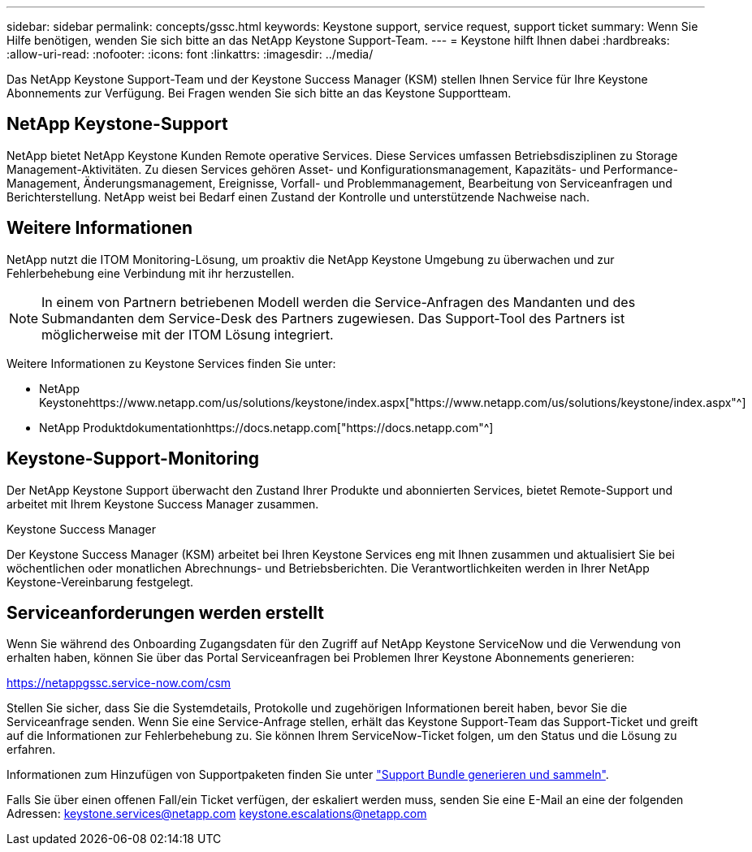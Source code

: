 ---
sidebar: sidebar 
permalink: concepts/gssc.html 
keywords: Keystone support, service request, support ticket 
summary: Wenn Sie Hilfe benötigen, wenden Sie sich bitte an das NetApp Keystone Support-Team. 
---
= Keystone hilft Ihnen dabei
:hardbreaks:
:allow-uri-read: 
:nofooter: 
:icons: font
:linkattrs: 
:imagesdir: ../media/


[role="lead"]
Das NetApp Keystone Support-Team und der Keystone Success Manager (KSM) stellen Ihnen Service für Ihre Keystone Abonnements zur Verfügung. Bei Fragen wenden Sie sich bitte an das Keystone Supportteam.



== NetApp Keystone-Support

NetApp bietet NetApp Keystone Kunden Remote operative Services. Diese Services umfassen Betriebsdisziplinen zu Storage Management-Aktivitäten. Zu diesen Services gehören Asset- und Konfigurationsmanagement, Kapazitäts- und Performance-Management, Änderungsmanagement, Ereignisse, Vorfall- und Problemmanagement, Bearbeitung von Serviceanfragen und Berichterstellung. NetApp weist bei Bedarf einen Zustand der Kontrolle und unterstützende Nachweise nach.



== Weitere Informationen

NetApp nutzt die ITOM Monitoring-Lösung, um proaktiv die NetApp Keystone Umgebung zu überwachen und zur Fehlerbehebung eine Verbindung mit ihr herzustellen.


NOTE: In einem von Partnern betriebenen Modell werden die Service-Anfragen des Mandanten und des Submandanten dem Service-Desk des Partners zugewiesen. Das Support-Tool des Partners ist möglicherweise mit der ITOM Lösung integriert.

Weitere Informationen zu Keystone Services finden Sie unter:

* NetApp Keystonehttps://www.netapp.com/us/solutions/keystone/index.aspx["https://www.netapp.com/us/solutions/keystone/index.aspx"^]
* NetApp Produktdokumentationhttps://docs.netapp.com["https://docs.netapp.com"^]




== Keystone-Support-Monitoring

Der NetApp Keystone Support überwacht den Zustand Ihrer Produkte und abonnierten Services, bietet Remote-Support und arbeitet mit Ihrem Keystone Success Manager zusammen.

.Keystone Success Manager
Der Keystone Success Manager (KSM) arbeitet bei Ihren Keystone Services eng mit Ihnen zusammen und aktualisiert Sie bei wöchentlichen oder monatlichen Abrechnungs- und Betriebsberichten. Die Verantwortlichkeiten werden in Ihrer NetApp Keystone-Vereinbarung festgelegt.



== Serviceanforderungen werden erstellt

Wenn Sie während des Onboarding Zugangsdaten für den Zugriff auf NetApp Keystone ServiceNow und die Verwendung von erhalten haben, können Sie über das Portal Serviceanfragen bei Problemen Ihrer Keystone Abonnements generieren:

https://netappgssc.service-now.com/csm[]

Stellen Sie sicher, dass Sie die Systemdetails, Protokolle und zugehörigen Informationen bereit haben, bevor Sie die Serviceanfrage senden. Wenn Sie eine Service-Anfrage stellen, erhält das Keystone Support-Team das Support-Ticket und greift auf die Informationen zur Fehlerbehebung zu. Sie können Ihrem ServiceNow-Ticket folgen, um den Status und die Lösung zu erfahren.

Informationen zum Hinzufügen von Supportpaketen finden Sie unter link:../installation/monitor-health.html["Support Bundle generieren und sammeln"].

Falls Sie über einen offenen Fall/ein Ticket verfügen, der eskaliert werden muss, senden Sie eine E-Mail an eine der folgenden Adressen: keystone.services@netapp.com keystone.escalations@netapp.com
